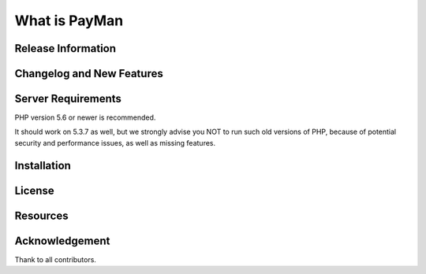 ###################
What is PayMan
###################



*******************
Release Information
*******************



**************************
Changelog and New Features
**************************


*******************
Server Requirements
*******************

PHP version 5.6 or newer is recommended.

It should work on 5.3.7 as well, but we strongly advise you NOT to run
such old versions of PHP, because of potential security and performance
issues, as well as missing features.

************
Installation
************



*******
License
*******



*********
Resources
*********


***************
Acknowledgement
***************

Thank to all contributors.
